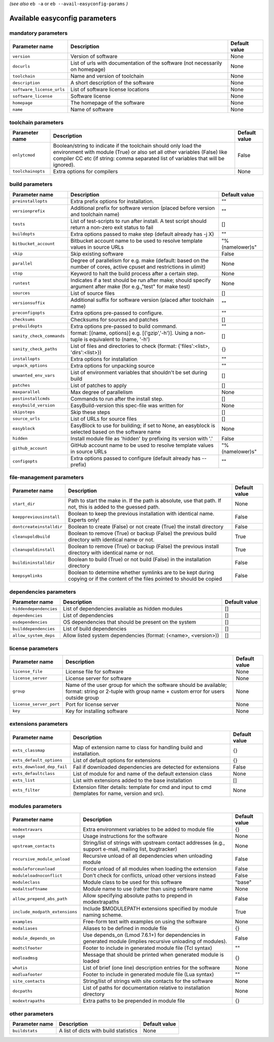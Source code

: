 .. _vsd_avail_easyconfig_params:

.. _easyconfig_params:

*(see also* ``eb -a`` or ``eb --avail-easyconfig-params`` *)*

Available easyconfig parameters
===============================

mandatory parameters
--------------------

=========================    =============================================================================    =================
**Parameter name**           **Description**                                                                  **Default value**
=========================    =============================================================================    =================
``version``                  Version of software                                                              None             
``docurls``                  List of urls with documentation of the software (not necessarily on homepage)    None             
``toolchain``                Name and version of toolchain                                                    None             
``description``              A short description of the software                                              None             
``software_license_urls``    List of software license locations                                               None             
``software_license``         Software license                                                                 None             
``homepage``                 The homepage of the software                                                     None             
``name``                     Name of software                                                                 None             
=========================    =============================================================================    =================


toolchain parameters
--------------------

==================    =================================================================================================================================================================================================================================    =================
**Parameter name**    **Description**                                                                                                                                                                                                                      **Default value**
==================    =================================================================================================================================================================================================================================    =================
``onlytcmod``         Boolean/string to indicate if the toolchain should only load the environment with module (True) or also set all other variables (False) like compiler CC etc (if string: comma separated list of variables that will be ignored).    False            
``toolchainopts``     Extra options for compilers                                                                                                                                                                                                          None             
==================    =================================================================================================================================================================================================================================    =================


build parameters
----------------

=========================    =====================================================================================================================    =================
**Parameter name**           **Description**                                                                                                          **Default value**
=========================    =====================================================================================================================    =================
``preinstallopts``           Extra prefix options for installation.                                                                                   ""               
``versionprefix``            Additional prefix for software version (placed before version and toolchain name)                                        ""               
``tests``                    List of test-scripts to run after install. A test script should return a non-zero exit status to fail                    []               
``buildopts``                Extra options passed to make step (default already has -j X)                                                             ""               
``bitbucket_account``        Bitbucket account name to be used to resolve template values in source URLs                                              "%(namelower)s"  
``skip``                     Skip existing software                                                                                                   False            
``parallel``                 Degree of parallelism for e.g. make (default: based on the number of cores, active cpuset and restrictions in ulimit)    None             
``stop``                     Keyword to halt the build process after a certain step.                                                                  None             
``runtest``                  Indicates if a test should be run after make; should specify argument after make (for e.g.,"test" for make test)         None             
``sources``                  List of source files                                                                                                     []               
``versionsuffix``            Additional suffix for software version (placed after toolchain name)                                                     ""               
``preconfigopts``            Extra options pre-passed to configure.                                                                                   ""               
``checksums``                Checksums for sources and patches                                                                                        []               
``prebuildopts``             Extra options pre-passed to build command.                                                                               ""               
``sanity_check_commands``    format: [(name, options)] e.g. [('gzip','-h')]. Using a non-tuple is equivalent to (name, '-h')                          []               
``sanity_check_paths``       List of files and directories to check (format: {'files':<list>, 'dirs':<list>})                                         {}               
``installopts``              Extra options for installation                                                                                           ""               
``unpack_options``           Extra options for unpacking source                                                                                       ""               
``unwanted_env_vars``        List of environment variables that shouldn't be set during build                                                         []               
``patches``                  List of patches to apply                                                                                                 []               
``maxparallel``              Max degree of parallelism                                                                                                None             
``postinstallcmds``          Commands to run after the install step.                                                                                  []               
``easybuild_version``        EasyBuild-version this spec-file was written for                                                                         None             
``skipsteps``                Skip these steps                                                                                                         []               
``source_urls``              List of URLs for source files                                                                                            []               
``easyblock``                EasyBlock to use for building; if set to None, an easyblock is selected based on the software name                       None             
``hidden``                   Install module file as 'hidden' by prefixing its version with '.'                                                        False            
``github_account``           GitHub account name to be used to resolve template values in source URLs                                                 "%(namelower)s"  
``configopts``               Extra options passed to configure (default already has --prefix)                                                         ""               
=========================    =====================================================================================================================    =================


file-management parameters
--------------------------

========================    ==============================================================================================================================    =================
**Parameter name**          **Description**                                                                                                                   **Default value**
========================    ==============================================================================================================================    =================
``start_dir``               Path to start the make in. If the path is absolute, use that path. If not, this is added to the guessed path.                     None             
``keeppreviousinstall``     Boolean to keep the previous installation with identical name. Experts only!                                                      False            
``dontcreateinstalldir``    Boolean to create (False) or not create (True) the install directory                                                              False            
``cleanupoldbuild``         Boolean to remove (True) or backup (False) the previous build directory with identical name or not.                               True             
``cleanupoldinstall``       Boolean to remove (True) or backup (False) the previous install directory with identical name or not.                             True             
``buildininstalldir``       Boolean to build (True) or not build (False) in the installation directory                                                        False            
``keepsymlinks``            Boolean to determine whether symlinks are to be kept during copying or if the content of the files pointed to should be copied    False            
========================    ==============================================================================================================================    =================


dependencies parameters
-----------------------

======================    ==============================================================    =================
**Parameter name**        **Description**                                                   **Default value**
======================    ==============================================================    =================
``hiddendependencies``    List of dependencies available as hidden modules                  []               
``dependencies``          List of dependencies                                              []               
``osdependencies``        OS dependencies that should be present on the system              []               
``builddependencies``     List of build dependencies                                        []               
``allow_system_deps``     Allow listed system dependencies (format: (<name>, <version>))    []               
======================    ==============================================================    =================


license parameters
------------------

=======================    ===================================================================================================================================================    =================
**Parameter name**         **Description**                                                                                                                                        **Default value**
=======================    ===================================================================================================================================================    =================
``license_file``           License file for software                                                                                                                              None             
``license_server``         License server for software                                                                                                                            None             
``group``                  Name of the user group for which the software should be available; format: string or 2-tuple with group name + custom error for users outside group    None             
``license_server_port``    Port for license server                                                                                                                                None             
``key``                    Key for installing software                                                                                                                            None             
=======================    ===================================================================================================================================================    =================


extensions parameters
---------------------

==========================    ==================================================================================================    =================
**Parameter name**            **Description**                                                                                       **Default value**
==========================    ==================================================================================================    =================
``exts_classmap``             Map of extension name to class for handling build and installation.                                   {}               
``exts_default_options``      List of default options for extensions                                                                {}               
``exts_download_dep_fail``    Fail if downloaded dependencies are detected for extensions                                           False            
``exts_defaultclass``         List of module for and name of the default extension class                                            None             
``exts_list``                 List with extensions added to the base installation                                                   []               
``exts_filter``               Extension filter details: template for cmd and input to cmd (templates for name, version and src).    None             
==========================    ==================================================================================================    =================


modules parameters
------------------

==============================    ===========================================================================================================    =================
**Parameter name**                **Description**                                                                                                **Default value**
==============================    ===========================================================================================================    =================
``modextravars``                  Extra environment variables to be added to module file                                                         {}               
``usage``                         Usage instructions for the software                                                                            None             
``upstream_contacts``             String/list of strings with upstream contact addresses (e.g., support e-mail, mailing list, bugtracker)        None             
``recursive_module_unload``       Recursive unload of all dependencies when unloading module                                                     False            
``moduleforceunload``             Force unload of all modules when loading the extension                                                         False            
``moduleloadnoconflict``          Don't check for conflicts, unload other versions instead                                                       False            
``moduleclass``                   Module class to be used for this software                                                                      "base"           
``modaltsoftname``                Module name to use (rather than using software name                                                            None             
``allow_prepend_abs_path``        Allow specifying absolute paths to prepend in modextrapaths                                                    False            
``include_modpath_extensions``    Include $MODULEPATH extensions specified by module naming scheme.                                              True             
``examples``                      Free-form text with examples on using the software                                                             None             
``modaliases``                    Aliases to be defined in module file                                                                           {}               
``module_depends_on``             Use depends_on (Lmod 7.6.1+) for dependencies in generated module (implies recursive unloading of modules).    False            
``modtclfooter``                  Footer to include in generated module file (Tcl syntax)                                                        ""               
``modloadmsg``                    Message that should be printed when generated module is loaded                                                 {}               
``whatis``                        List of brief (one line) description entries for the software                                                  None             
``modluafooter``                  Footer to include in generated module file (Lua syntax)                                                        ""               
``site_contacts``                 String/list of strings with site contacts for the software                                                     None             
``docpaths``                      List of paths for documentation relative to installation directory                                             None             
``modextrapaths``                 Extra paths to be prepended in module file                                                                     {}               
==============================    ===========================================================================================================    =================


other parameters
----------------

==================    =====================================    =================
**Parameter name**    **Description**                          **Default value**
==================    =====================================    =================
``buildstats``        A list of dicts with build statistics    None             
==================    =====================================    =================


